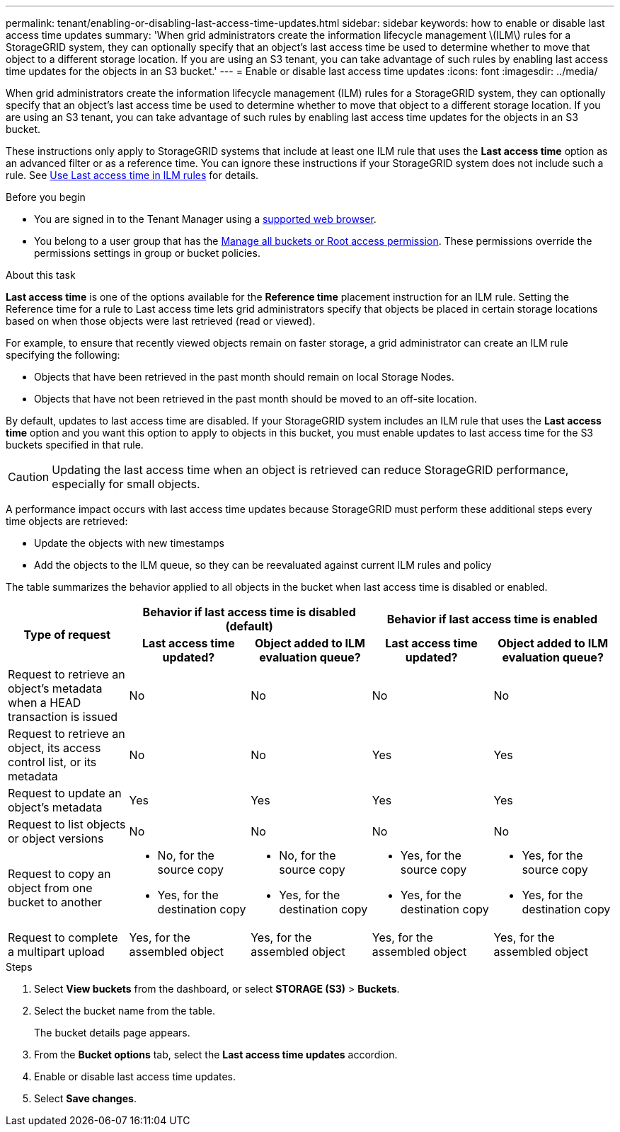 ---
permalink: tenant/enabling-or-disabling-last-access-time-updates.html
sidebar: sidebar
keywords: how to enable or disable last access time updates
summary: 'When grid administrators create the information lifecycle management \(ILM\) rules for a StorageGRID system, they can optionally specify that an object’s last access time be used to determine whether to move that object to a different storage location. If you are using an S3 tenant, you can take advantage of such rules by enabling last access time updates for the objects in an S3 bucket.'
---
= Enable or disable last access time updates
:icons: font
:imagesdir: ../media/

[.lead]
When grid administrators create the information lifecycle management (ILM) rules for a StorageGRID system, they can optionally specify that an object's last access time be used to determine whether to move that object to a different storage location. If you are using an S3 tenant, you can take advantage of such rules by enabling last access time updates for the objects in an S3 bucket.

These instructions only apply to StorageGRID systems that include at least one ILM rule that uses the *Last access time* option as an advanced filter or as a reference time. You can ignore these instructions if your StorageGRID system does not include such a rule. See link:../ilm/using-last-access-time-in-ilm-rules.html[Use Last access time in ILM rules] for details.

.Before you begin

* You are signed in to the Tenant Manager using a link:../admin/web-browser-requirements.html[supported web browser].
* You belong to a user group that has the link:tenant-management-permissions.html[Manage all buckets or Root access permission]. These permissions override the permissions settings in group or bucket policies. 

.About this task

*Last access time* is one of the options available for the *Reference time* placement instruction for an ILM rule. Setting the Reference time for a rule to Last access time lets grid administrators specify that objects be placed in certain storage locations based on when those objects were last retrieved (read or viewed).

For example, to ensure that recently viewed objects remain on faster storage, a grid administrator can create an ILM rule specifying the following:

* Objects that have been retrieved in the past month should remain on local Storage Nodes.
* Objects that have not been retrieved in the past month should be moved to an off-site location.

By default, updates to last access time are disabled. If your StorageGRID system includes an ILM rule that uses the *Last access time* option and you want this option to apply to objects in this bucket, you must enable updates to last access time for the S3 buckets specified in that rule.

CAUTION: Updating the last access time when an object is retrieved can reduce StorageGRID performance, especially for small objects.

A performance impact occurs with last access time updates because StorageGRID must perform these additional steps every time objects are retrieved:

* Update the objects with new timestamps
* Add the objects to the ILM queue, so they can be reevaluated against current ILM rules and policy

The table summarizes the behavior applied to all objects in the bucket when last access time is disabled or enabled.

[cols="1a,1a,1a,1a,1a"]
|===
.2+h|Type of request
2+h|Behavior if last access time is disabled (default)
2+h|Behavior if last access time is enabled

h|Last access time updated?
h|Object added to ILM evaluation queue?
h|Last access time updated?
h|Object added to ILM evaluation queue?

|Request to retrieve an object's metadata when a HEAD transaction is issued
|No
|No
|No
|No 

|Request to retrieve an object, its access control list, or its metadata
|No
|No
|Yes
|Yes

|Request to update an object's metadata
|Yes
|Yes
|Yes
|Yes

|Request to list objects or object versions
|No
|No
|No
|No

|Request to copy an object from one bucket to another
|
* No, for the source copy
* Yes, for the destination copy

|
* No, for the source copy
* Yes, for the destination copy

|
* Yes, for the source copy
* Yes, for the destination copy

|
* Yes, for the source copy
* Yes, for the destination copy

|Request to complete a multipart upload
|Yes, for the assembled object
|Yes, for the assembled object
|Yes, for the assembled object
|Yes, for the assembled object
|===

.Steps
. Select *View buckets* from the dashboard, or select  *STORAGE (S3)* > *Buckets*.
. Select the bucket name from the table.
+
The bucket details page appears.

. From the *Bucket options* tab, select the *Last access time updates* accordion.

. Enable or disable last access time updates.

. Select *Save changes*.

// 2024 JULY 24, SGRIDDOC-83
// 2025-02-20, SGWS-34787